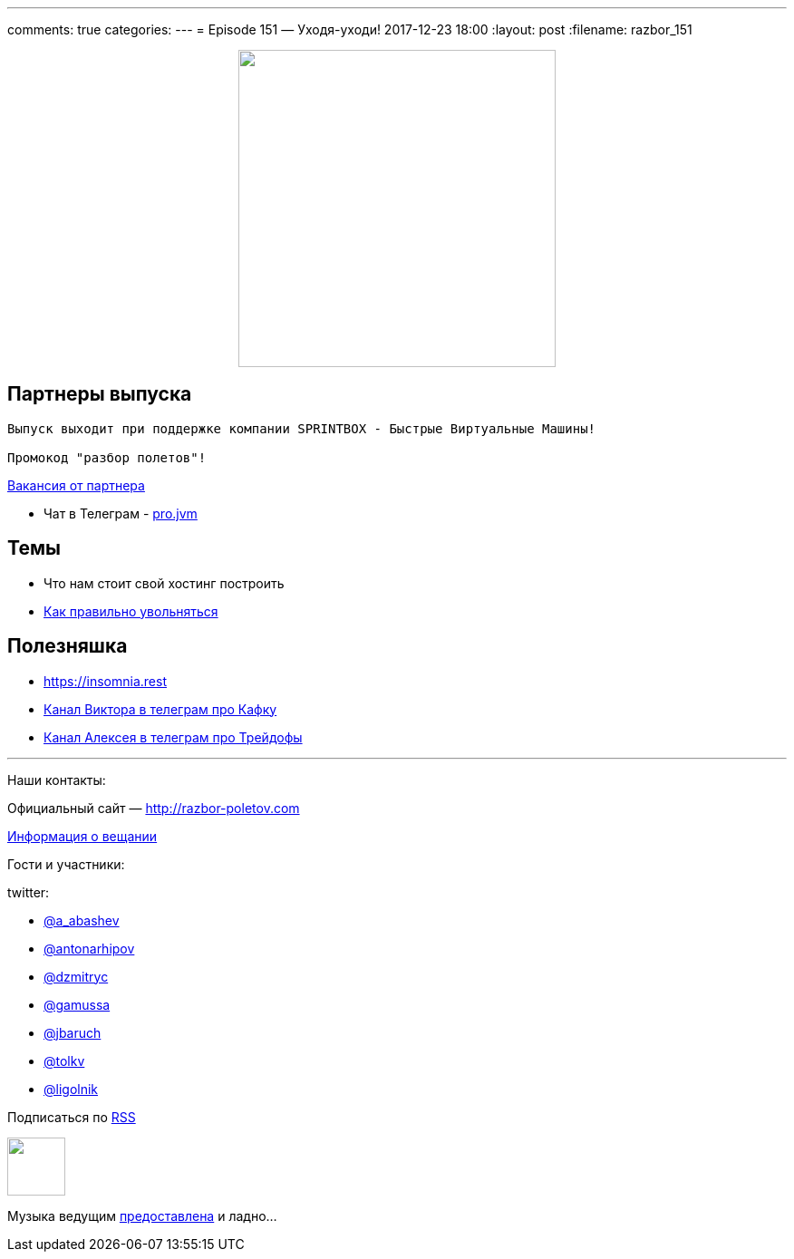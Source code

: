 ---
comments: true
categories: 
---
= Episode 151 — Уходя-уходи!
2017-12-23 18:00
:layout: post
:filename: razbor_151

++++
<div class="separator" style="clear: both; text-align: center;">
<a href="http://razbor-poletov.com/images/razbor_151_text.jpg" imageanchor="1" style="margin-left: 1em; margin-right: 1em;"><img border="0" height="350" src="http://razbor-poletov.com/images/razbor_151_text.jpg" width="350" /></a>
</div>
++++

== Партнеры выпуска
----
Выпуск выходит при поддержке компании SPRINTBOX - Быстрые Виртуальные Машины!

Промокод "разбор полетов"!
----

https://spb.hh.ru/vacancy/23476432[Вакансия от партнера]

* Чат в Телеграм - https://t.me/jvmchat[pro.jvm]


== Темы 

* Что нам стоит свой хостинг построить
* https://twitter.com/krems5/status/905153805242822656[Как правильно увольняться]

== Полезняшка

* https://insomnia.rest 
* https://t.me/AwesomeKafka_ru[Канал Виктора в телеграм про Кафку]
* https://t.me/tradeoffs[Канал Алексея в телеграм про Трейдофы]


'''

Наши контакты:

Официальный сайт — http://razbor-poletov.com[http://razbor-poletov.com]

http://razbor-poletov.com/broadcast.html[Информация о вещании]

Гости и участники:

twitter:

  * https://twitter.com/a_abashev[@a_abashev]
  * https://twitter.com/antonarhipov[@antonarhipov]
  * https://twitter.com/dzmitryc[@dzmitryc]
  * https://twitter.com/gamussa[@gamussa]
  * https://twitter.com/jbaruch[@jbaruch]
  * https://twitter.com/tolkv[@tolkv]
  * https://twitter.com/ligolnik[@ligolnik]

++++
<!-- player goes here-->

<audio preload="none">
   <source src="http://traffic.libsyn.com/razborpoletov/razbor_151.mp3" type="audio/mp3" />
   Your browser does not support the audio tag.
</audio>
++++

Подписаться по http://feeds.feedburner.com/razbor-podcast[RSS]

++++
<!-- episode file link goes here-->
<a href="http://traffic.libsyn.com/razborpoletov/razbor_151.mp3" imageanchor="1" style="clear: left; margin-bottom: 1em; margin-left: auto; margin-right: 2em;"><img border="0" height="64" src="http://2.bp.blogspot.com/-qkfh8Q--dks/T0gixAMzuII/AAAAAAAAHD0/O5LbF3vvBNQ/s200/1330127522_mp3.png" width="64" /></a>
++++

Музыка ведущим http://www.audiobank.fm/single-music/27/111/More-And-Less/[предоставлена] и ладно...
